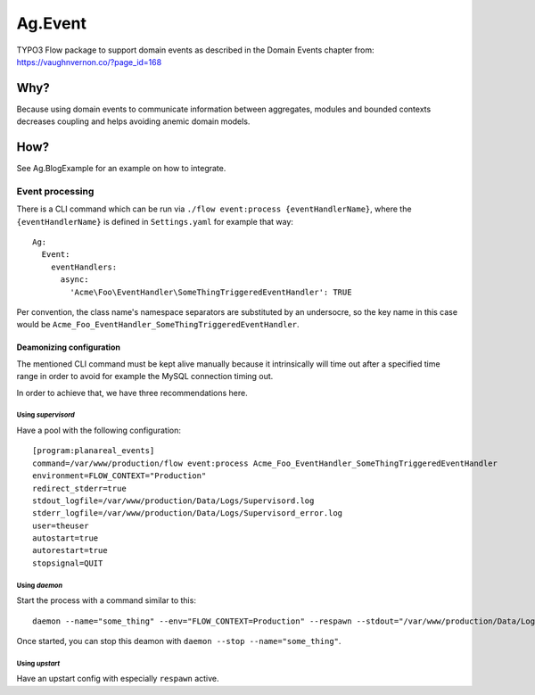 ########
Ag.Event
########

TYPO3 Flow package to support domain events as described in the Domain Events chapter from: https://vaughnvernon.co/?page_id=168

Why?
====
Because using domain events to communicate information between aggregates, modules and bounded contexts decreases coupling and helps avoiding anemic domain models.

How?
====
See Ag.BlogExample for an example on how to integrate.

****************
Event processing
****************

There is a CLI command which can be run via ``./flow event:process {eventHandlerName}``, where the ``{eventHandlerName}`` is defined in ``Settings.yaml`` for example that way::

  Ag:
    Event:
      eventHandlers:
        async:
          'Acme\Foo\EventHandler\SomeThingTriggeredEventHandler': TRUE

Per convention, the class name's namespace separators are substituted by an undersocre, so the key name in this case would be ``Acme_Foo_EventHandler_SomeThingTriggeredEventHandler``.

Deamonizing configuration
-------------------------

The mentioned CLI command must be kept alive manually because it intrinsically will time out after a specified time range in order to avoid for example the MySQL connection timing out.

In order to achieve that, we have three recommendations here.

Using *supervisord*
^^^^^^^^^^^^^^^^^^^

Have a pool with the following configuration::

    [program:planareal_events]
    command=/var/www/production/flow event:process Acme_Foo_EventHandler_SomeThingTriggeredEventHandler
    environment=FLOW_CONTEXT="Production"
    redirect_stderr=true
    stdout_logfile=/var/www/production/Data/Logs/Supervisord.log
    stderr_logfile=/var/www/production/Data/Logs/Supervisord_error.log
    user=theuser
    autostart=true
    autorestart=true
    stopsignal=QUIT

Using *daemon*
^^^^^^^^^^^^^^

Start the process with a command similar to this::

    daemon --name="some_thing" --env="FLOW_CONTEXT=Production" --respawn --stdout="/var/www/production/Data/Logs/DaemonStdOut.log" --stderr="/var/www/production/Data/Logs/DaemonStdErr.log" /var/www/production/flow event:process Acme_Foo_EventHandler_SomeThingTriggeredEventHandler

Once started, you can stop this deamon with ``daemon --stop --name="some_thing"``.

Using *upstart*
^^^^^^^^^^^^^^^

Have an upstart config with especially ``respawn`` active.
